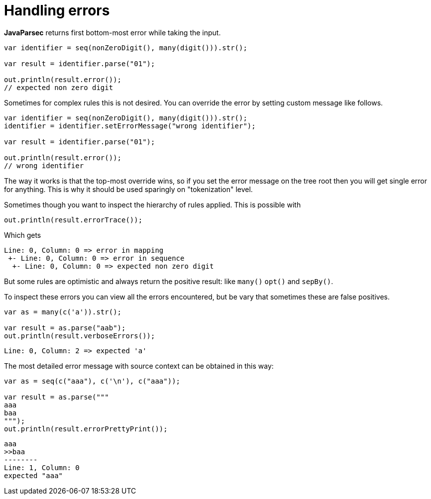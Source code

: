 = Handling errors

*JavaParsec* returns first bottom-most error while
taking the input.

[source, java]
----
var identifier = seq(nonZeroDigit(), many(digit())).str();

var result = identifier.parse("01");

out.println(result.error());
// expected non zero digit
----

Sometimes for complex rules this is not desired. You can override
the error by setting custom message like follows.

[source, java]
----
var identifier = seq(nonZeroDigit(), many(digit())).str();
identifier = identifier.setErrorMessage("wrong identifier");

var result = identifier.parse("01");

out.println(result.error());
// wrong identifier
----

The way it works is that the top-most override wins, so
if you set the error message on the tree root then you will get
single error for anything. This is why it should be used sparingly
on "tokenization" level.

Sometimes though you want to inspect the hierarchy of rules applied.
This is possible with

[source, java]
----
out.println(result.errorTrace());
----

Which gets

----
Line: 0, Column: 0 => error in mapping
 +- Line: 0, Column: 0 => error in sequence
  +- Line: 0, Column: 0 => expected non zero digit
----

But some rules are optimistic and always return the positive result:
like `many()` `opt()` and `sepBy()`.

To inspect these errors you can view all the errors encountered, but
be vary that sometimes these are false positives.

[source, java]
----
var as = many(c('a')).str();

var result = as.parse("aab");
out.println(result.verboseErrors());
----

----
Line: 0, Column: 2 => expected 'a'
----

The most detailed error message with source context
can be obtained in this way:

[source, java]
----
var as = seq(c("aaa"), c('\n'), c("aaa"));

var result = as.parse("""
aaa
baa
""");
out.println(result.errorPrettyPrint());
----

----
aaa
>>baa
--------
Line: 1, Column: 0
expected "aaa"
----